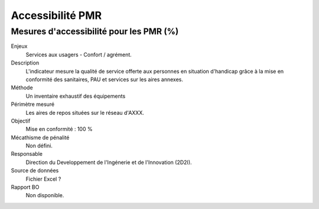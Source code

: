 Accessibilité PMR
===================


Mesures d'accessibilité pour les PMR (%)
------------------------------------------


Enjeux
  Services aux usagers - Confort / agrément.
  
Description
  L'indicateur mesure la qualité de service offerte aux personnes en situation d'handicap grâce à la mise en conformité des sanitaires, PAU et services sur les aires annexes.    

Méthode
  Un inventaire exhaustif des équipements
  
 
Périmètre mesuré
  Les aires de repos situées sur le réseau d'AXXX.
  
Objectif
  Mise en conformité : 100 %
  
Mécathisme de pénalité
  Non défini.
  
Responsable
  Direction du Developpement de l'Ingénerie et de l'Innovation (2D2I).

Source de données
  Fichier Excel ? 

Rapport BO
  Non disponible.

